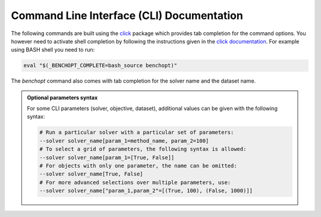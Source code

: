 .. _cli_documentation:

==========================================
Command Line Interface (CLI) Documentation
==========================================

The following commands are built using the
`click <https://click.palletsprojects.com/en/8.0.x/>`_ package which provides tab
completion for the command options. You however need to activate shell
completion by following the instructions given in the
`click documentation <https://click.palletsprojects.com/en/8.0.x/shell-completion/#enabling-completion>`_.
For example using BASH shell you need to run:

.. code-block::

    eval "$(_BENCHOPT_COMPLETE=bash_source benchopt)"


The `benchopt` command also comes with tab completion for the solver name
and the dataset name.

.. admonition:: Optional parameters syntax

    For some CLI parameters (solver, objective,
    dataset), additional values can be given with the following syntax:

    .. code-block:: bash

        # Run a particular solver with a particular set of parameters:
        --solver solver_name[param_1=method_name, param_2=100]
        # To select a grid of parameters, the following syntax is allowed:
        --solver solver_name[param_1=[True, False]]
        # For objects with only one parameter, the name can be omitted:
        --solver solver_name[True, False]
        # For more advanced selections over multiple parameters, use:
        --solver solver_name["param_1,param_2"=[(True, 100), (False, 1000)]]


.. click:: benchopt.cli:benchopt
   :prog: benchopt
   :nested: full

